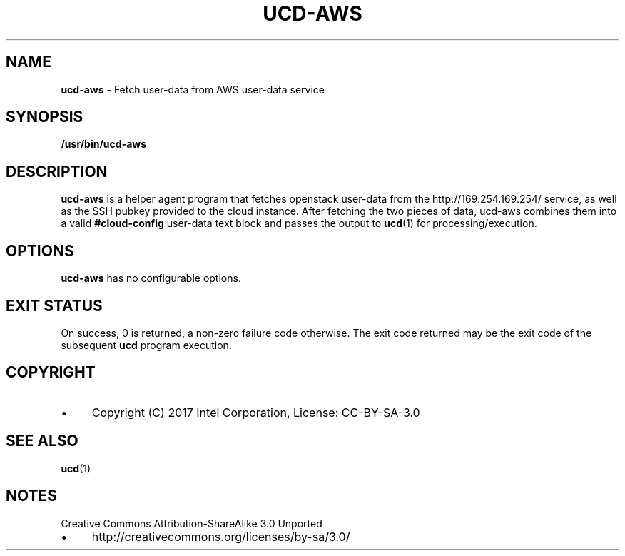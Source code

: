 .\" generated with Ronn/v0.7.3
.\" http://github.com/rtomayko/ronn/tree/0.7.3
.
.TH "UCD\-AWS" "1" "November 2018" "" ""
.
.SH "NAME"
\fBucd\-aws\fR \- Fetch user\-data from AWS user\-data service
.
.SH "SYNOPSIS"
\fB/usr/bin/ucd\-aws\fR
.
.SH "DESCRIPTION"
\fBucd\-aws\fR is a helper agent program that fetches openstack user\-data from the http://169\.254\.169\.254/ service, as well as the SSH pubkey provided to the cloud instance\. After fetching the two pieces of data, ucd\-aws combines them into a valid \fB#cloud\-config\fR user\-data text block and passes the output to \fBucd\fR(1) for processing/execution\.
.
.SH "OPTIONS"
\fBucd\-aws\fR has no configurable options\.
.
.SH "EXIT STATUS"
On success, 0 is returned, a non\-zero failure code otherwise\. The exit code returned may be the exit code of the subsequent \fBucd\fR program execution\.
.
.SH "COPYRIGHT"
.
.IP "\(bu" 4
Copyright (C) 2017 Intel Corporation, License: CC\-BY\-SA\-3\.0
.
.IP "" 0
.
.SH "SEE ALSO"
\fBucd\fR(1)
.
.SH "NOTES"
Creative Commons Attribution\-ShareAlike 3\.0 Unported
.
.IP "\(bu" 4
http://creativecommons\.org/licenses/by\-sa/3\.0/
.
.IP "" 0

